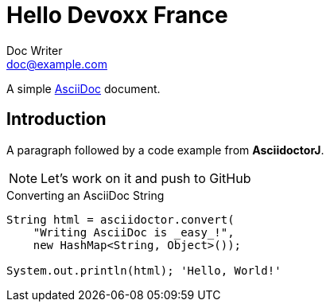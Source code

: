 = Hello Devoxx France
Doc Writer <doc@example.com>

A simple http://asciidoc.org[AsciiDoc] document.

== Introduction

A paragraph followed by a code example from *AsciidoctorJ*.

[NOTE]
Let's work on it and push to GitHub

.Converting an AsciiDoc String
[source, java]
----
String html = asciidoctor.convert(
    "Writing AsciiDoc is _easy_!", 
    new HashMap<String, Object>());

System.out.println(html); 'Hello, World!'
----
